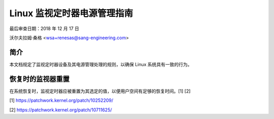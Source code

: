 ===============================================
Linux 监视定时器电源管理指南
===============================================

最后审查日期：2018 年 12 月 17 日

沃尔夫拉姆·桑格 <wsa+renesas@sang-engineering.com>

简介
------------

本文档规定了监视定时器设备及其电源管理处理的规则，以确保 Linux 系统具有一致的行为。

恢复时的监视器重置
--------------

在系统恢复时，监视定时器应被重置为其选定的值，以便用户空间有足够的恢复时间。[1] [2]

[1] https://patchwork.kernel.org/patch/10252209/

[2] https://patchwork.kernel.org/patch/10711625/
